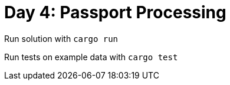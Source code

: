 = Day 4: Passport Processing =

Run solution with `cargo run`

Run tests on example data with `cargo test`
